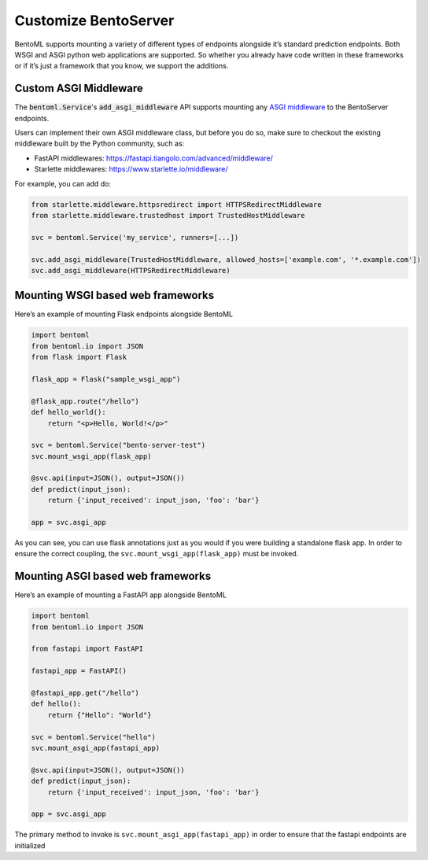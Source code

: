 =====================
Customize BentoServer
=====================


BentoML supports mounting a variety of different types of endpoints alongside it’s
standard prediction endpoints. Both WSGI and ASGI python web applications are supported.
So whether you already have code written in these frameworks or if it’s just a framework
that you know, we support the additions.

Custom ASGI Middleware
----------------------

The :code:`bentoml.Service`'s :code:`add_asgi_middleware` API supports mounting any
`ASGI middleware <https://asgi.readthedocs.io/en/latest/specs/main.html>`_ to the
BentoServer endpoints.

Users can implement their own ASGI middleware class, but before you do so, make sure
to checkout the existing middleware built by the Python community, such as:

- FastAPI middlewares: https://fastapi.tiangolo.com/advanced/middleware/
- Starlette middlewares: https://www.starlette.io/middleware/

For example, you can add do:

.. code::

    from starlette.middleware.httpsredirect import HTTPSRedirectMiddleware
    from starlette.middleware.trustedhost import TrustedHostMiddleware

    svc = bentoml.Service('my_service', runners=[...])

    svc.add_asgi_middleware(TrustedHostMiddleware, allowed_hosts=['example.com', '*.example.com'])
    svc.add_asgi_middleware(HTTPSRedirectMiddleware)


Mounting WSGI based web frameworks
----------------------------------

Here’s an example of mounting Flask endpoints alongside BentoML

.. code-block:: python

    import bentoml
    from bentoml.io import JSON
    from flask import Flask

    flask_app = Flask("sample_wsgi_app")

    @flask_app.route("/hello")
    def hello_world():
        return "<p>Hello, World!</p>"

    svc = bentoml.Service("bento-server-test")
    svc.mount_wsgi_app(flask_app)

    @svc.api(input=JSON(), output=JSON())
    def predict(input_json):
        return {'input_received': input_json, 'foo': 'bar'}

    app = svc.asgi_app


As you can see, you can use flask annotations just as you would if you were building a standalone flask app. In order to ensure the correct coupling, the ``svc.mount_wsgi_app(flask_app)`` must be invoked.

Mounting ASGI based web frameworks
----------------------------------

Here’s an example of mounting a FastAPI app alongside BentoML

.. code-block:: python

    import bentoml
    from bentoml.io import JSON

    from fastapi import FastAPI

    fastapi_app = FastAPI()

    @fastapi_app.get("/hello")
    def hello():
        return {"Hello": "World"}

    svc = bentoml.Service("hello")
    svc.mount_asgi_app(fastapi_app)

    @svc.api(input=JSON(), output=JSON())
    def predict(input_json):
        return {'input_received': input_json, 'foo': 'bar'}

    app = svc.asgi_app


The primary method to invoke is ``svc.mount_asgi_app(fastapi_app)`` in order to ensure that the fastapi endpoints are initialized
